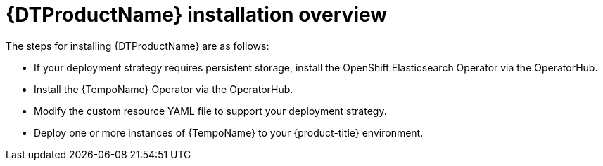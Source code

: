 // Module included in the following assemblies:
//
// * distr_tracing_tempo/distr-tracing-tempo-installing.adoc

:_content-type: CONCEPT
[id="distr-tracing-tempo-install-overview_{context}"]
= {DTProductName} installation overview

The steps for installing {DTProductName} are as follows:


* If your deployment strategy requires persistent storage, install the OpenShift Elasticsearch Operator via the OperatorHub.

* Install the {TempoName} Operator via the OperatorHub.

* Modify the custom resource YAML file to support your deployment strategy.

* Deploy one or more instances of {TempoName} to your {product-title} environment.

